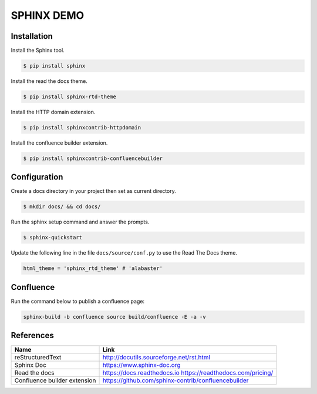 SPHINX DEMO
==========================

Installation
--------------------------

Install the Sphinx tool.

.. code:: bash

   $ pip install sphinx

Install the read the docs theme.

.. code:: bash

   $ pip install sphinx-rtd-theme

Install the HTTP domain extension.

.. code:: bash

   $ pip install sphinxcontrib-httpdomain

Install the confluence builder extension.

.. code:: bash

   $ pip install sphinxcontrib-confluencebuilder

   
Configuration
---------------------------

Create a docs directory in your project then set as current directory.

.. code:: bash

   $ mkdir docs/ && cd docs/

Run the sphinx setup command and answer the prompts.

.. code:: bash

   $ sphinx-quickstart

Update the following line in the file ``docs/source/conf.py`` to use the Read The Docs theme.

.. code:: python

   html_theme = 'sphinx_rtd_theme' # 'alabaster'


Confluence
---------------------------

Run the command below to publish a confluence page:

.. code:: bash

  sphinx-build -b confluence source build/confluence -E -a -v

References
---------------------------

+------------------------------+-----------------------------------------------------+
| Name                         | Link                                                |
+==============================+=====================================================+
| reStructuredText             | http://docutils.sourceforge.net/rst.html            |
+------------------------------+-----------------------------------------------------+
| Sphinx Doc                   | https://www.sphinx-doc.org                          |
+------------------------------+-----------------------------------------------------+
| Read the docs                | https://docs.readthedocs.io                         |
|                              | https://readthedocs.com/pricing/                    |
+------------------------------+-----------------------------------------------------+
| Confluence builder extension | https://github.com/sphinx-contrib/confluencebuilder |
+------------------------------+-----------------------------------------------------+
